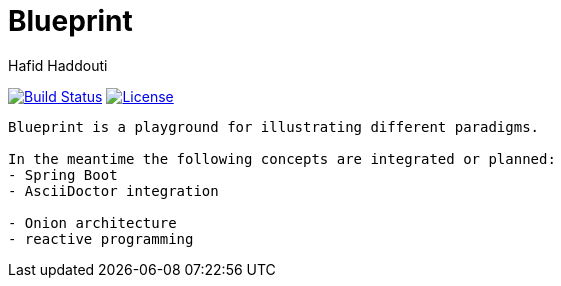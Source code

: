 = Blueprint
:author: Hafid Haddouti

image:https://travis-ci.org/haf-tech/blueprint.svg?branch=master["Build Status", link="https://travis-ci.org/haf-tech/blueprint"] 
image:https://img.shields.io/badge/License-Apache%202.0-blue.svg["License", link="https://opensource.org/licenses/Apache-2.0"]

....
Blueprint is a playground for illustrating different paradigms.

In the meantime the following concepts are integrated or planned:
- Spring Boot
- AsciiDoctor integration

- Onion architecture
- reactive programming

